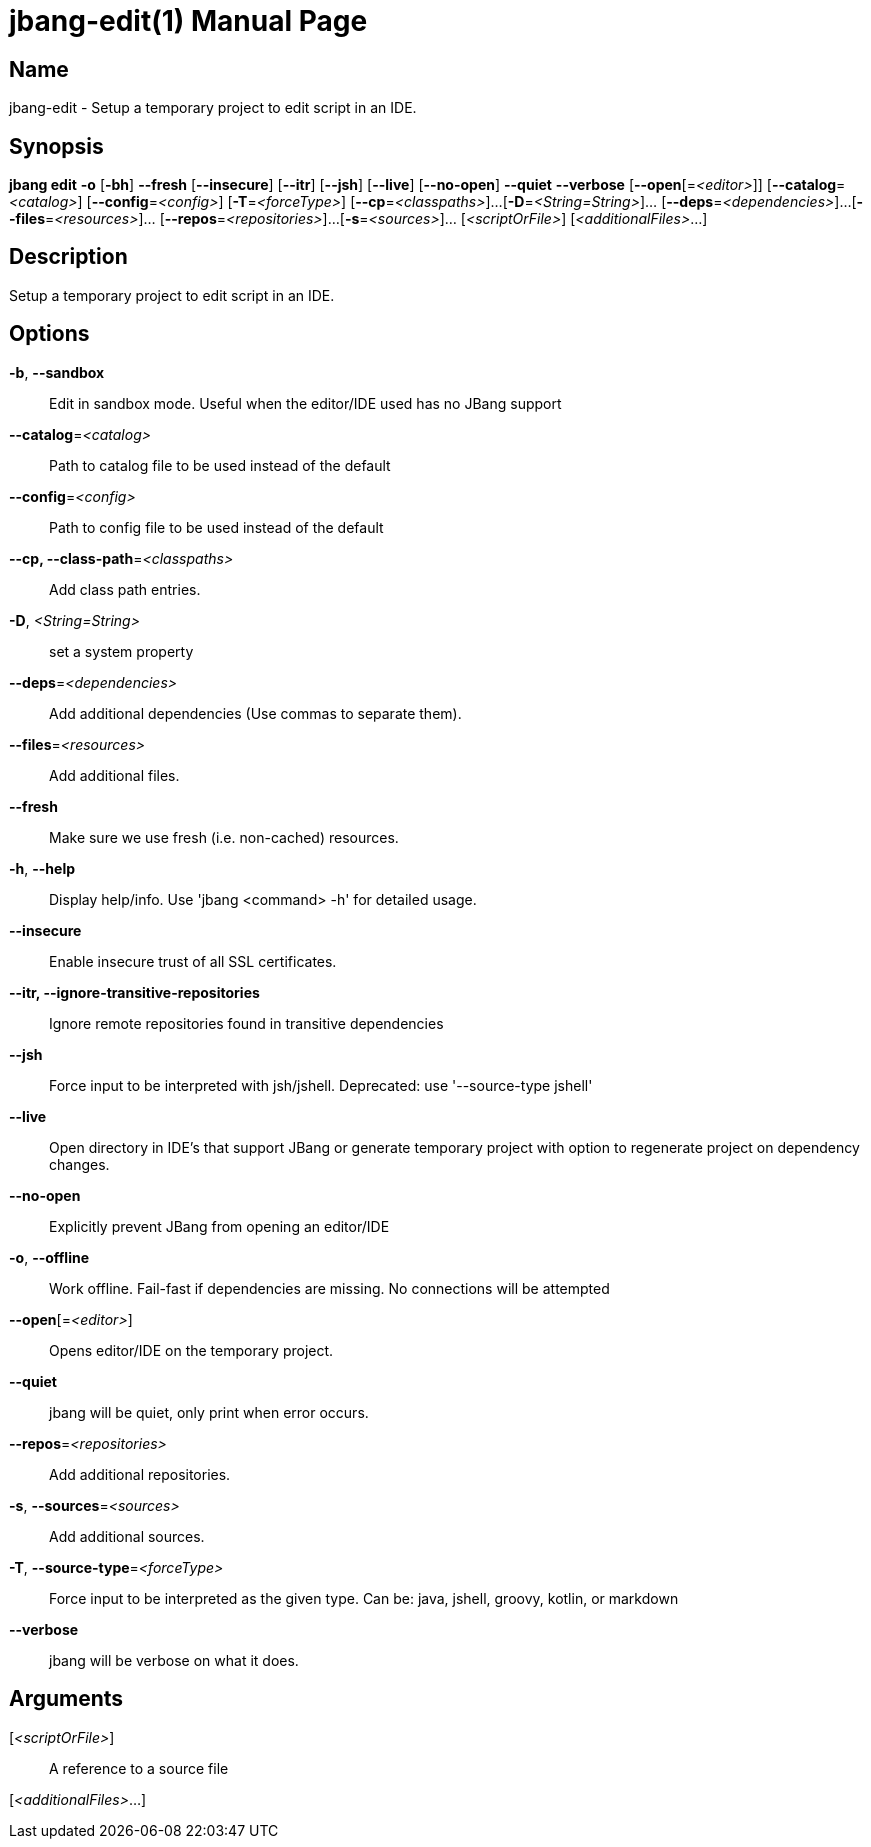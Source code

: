 // This is a generated documentation file based on picocli
// To change it update the picocli code or the genrator
// tag::picocli-generated-full-manpage[]
// tag::picocli-generated-man-section-header[]
:doctype: manpage
:manmanual: jbang Manual
:man-linkstyle: pass:[blue R < >]
= jbang-edit(1)

// end::picocli-generated-man-section-header[]

// tag::picocli-generated-man-section-name[]
== Name

jbang-edit - Setup a temporary project to edit script in an IDE.

// end::picocli-generated-man-section-name[]

// tag::picocli-generated-man-section-synopsis[]
== Synopsis

*jbang edit* *-o* [*-bh*] *--fresh* [*--insecure*] [*--itr*] [*--jsh*] [*--live*] [*--no-open*]
           *--quiet* *--verbose* [*--open*[=_<editor>_]] [*--catalog*=_<catalog>_]
           [*--config*=_<config>_] [*-T*=_<forceType>_] [*--cp*=_<classpaths>_]...
           [*-D*=_<String=String>_]... [*--deps*=_<dependencies>_]...
           [*--files*=_<resources>_]... [*--repos*=_<repositories>_]...
           [*-s*=_<sources>_]... [_<scriptOrFile>_] [_<additionalFiles>_...]

// end::picocli-generated-man-section-synopsis[]

// tag::picocli-generated-man-section-description[]
== Description

Setup a temporary project to edit script in an IDE.

// end::picocli-generated-man-section-description[]

// tag::picocli-generated-man-section-options[]
== Options

*-b*, *--sandbox*::
  Edit in sandbox mode. Useful when the editor/IDE used has no JBang support

*--catalog*=_<catalog>_::
  Path to catalog file to be used instead of the default

*--config*=_<config>_::
  Path to config file to be used instead of the default

*--cp, --class-path*=_<classpaths>_::
  Add class path entries.

*-D*, _<String=String>_::
  set a system property

*--deps*=_<dependencies>_::
  Add additional dependencies (Use commas to separate them).

*--files*=_<resources>_::
  Add additional files.

*--fresh*::
  Make sure we use fresh (i.e. non-cached) resources.

*-h*, *--help*::
  Display help/info. Use 'jbang <command> -h' for detailed usage.

*--insecure*::
  Enable insecure trust of all SSL certificates.

*--itr, --ignore-transitive-repositories*::
  Ignore remote repositories found in transitive dependencies

*--jsh*::
  Force input to be interpreted with jsh/jshell. Deprecated: use '--source-type jshell'

*--live*::
  Open directory in IDE's that support JBang or generate temporary project with option to regenerate project on dependency changes.

*--no-open*::
  Explicitly prevent JBang from opening an editor/IDE

*-o*, *--offline*::
  Work offline. Fail-fast if dependencies are missing. No connections will be attempted

*--open*[=_<editor>_]::
  Opens editor/IDE on the temporary project.

*--quiet*::
  jbang will be quiet, only print when error occurs.

*--repos*=_<repositories>_::
  Add additional repositories.

*-s*, *--sources*=_<sources>_::
  Add additional sources.

*-T*, *--source-type*=_<forceType>_::
  Force input to be interpreted as the given type. Can be: java, jshell, groovy, kotlin, or markdown

*--verbose*::
  jbang will be verbose on what it does.

// end::picocli-generated-man-section-options[]

// tag::picocli-generated-man-section-arguments[]
== Arguments

[_<scriptOrFile>_]::
  A reference to a source file

[_<additionalFiles>_...]::
  

// end::picocli-generated-man-section-arguments[]

// tag::picocli-generated-man-section-commands[]
// end::picocli-generated-man-section-commands[]

// tag::picocli-generated-man-section-exit-status[]
// end::picocli-generated-man-section-exit-status[]

// tag::picocli-generated-man-section-footer[]
// end::picocli-generated-man-section-footer[]

// end::picocli-generated-full-manpage[]
